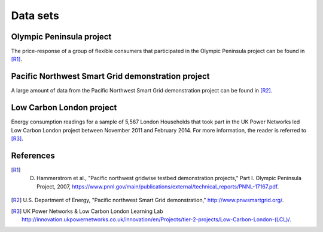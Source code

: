 .. _Datasets:

Data sets
=========

Olympic Peninsula project
-------------------------

The price-response of a group of flexible consumers that participated in the Olympic Peninsula project can be found in [R1]_.

Pacific Northwest Smart Grid demonstration project
--------------------------------------------------

A large amount of data from the Pacific Northwest Smart Grid demonstration project can be found in [R2]_.


Low Carbon London project
-------------------------

Energy consumption readings for a sample of 5,567 London Households that took part in the UK Power Networks led Low Carbon London project between November 2011 and February 2014. For more information, the reader is referred to [R3]_. 

.. image:: _static/PreAnalysisLondonHouseholds.png
   :width: 85%
   :align: center

References
----------

.. [R1] D. Hammerstrom et al., "Pacific northwest gridwise testbed demonstration projects," Part I. Olympic Peninsula Project, 2007, https://www.pnnl.gov/main/publications/external/technical_reports/PNNL-17167.pdf.

.. [R2] U.S. Department of Energy, "Pacific northwest Smart Grid demonstration," http://www.pnwsmartgrid.org/.

.. [R3] UK Power Networks \& Low Carbon London Learning Lab http://innovation.ukpowernetworks.co.uk/innovation/en/Projects/tier-2-projects/Low-Carbon-London-(LCL)/.